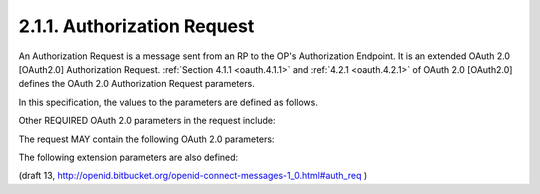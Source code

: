 2.1.1.  Authorization Request
^^^^^^^^^^^^^^^^^^^^^^^^^^^^^^^^^^^^^^^^

An Authorization Request is a message sent from an RP 
to the OP's Authorization Endpoint. 
It is an extended OAuth 2.0 [OAuth2.0] Authorization Request. 
:ref:`Section 4.1.1 <oauth.4.1.1>` and :ref:`4.2.1 <oauth.4.2.1>` of OAuth 2.0 [OAuth2.0] 
defines the OAuth 2.0 Authorization Request parameters. 

In this specification, the values to the parameters are defined as follows.

.. node::

    MUST respose_type:

        - code
        - token
        - id_token token
        - 
.. glossary::

    response_type
        This parameter controls the parameters returned in the response from the Authorization Endpoint. 
        The OAuth 2.0 specification documents two response types:

            code
                When supplied as the value for the response_type parameter, 
                a successful response MUST include an Authorization Code as defined in the OAuth 2.0 specification. 

                Both successful and error responses MUST be added as parameters to the query component of the response. 
                All tokens are returned from the Token Endpoint. 
                Authorization Servers MUST support this response_type. 

            token
                When supplied as the value for the response_type parameter, 
                a successful response MUST include an Access Token 
                as defined in the OAuth 2.0 specification. 

                Both successful and error responses MUST be fragment-encoded. 

                No ID Token is provided to the Client. 

        OpenID Connect supports these additional response types [OAuth.Responses] that have been registered: 

            id_token
                When supplied as the value for the response_type parameter, 
                a successful response MUST include an ID Token. 
                Both successful and error responses SHOULD be fragment-encoded. 
                Authorization Servers SHOULD support this response_type. 

            id_token token
                When supplied as the value for the response_type parameter, 
                a successful response MUST include both an Access Token 
                as well as an ID Token. 

                Both successful and error responses SHOULD be fragment-encoded. 
                Authorization Servers MUST support this response_type. 

            code token
                When supplied as the value for the response_type parameter, 
                a successful response MUST include both an Access Token 
                and an Authorization Code as defined in the OAuth 2.0 specification. 

                Both successful and error responses SHOULD be fragment-encoded. 

            code id_token
                When supplied as the value for the response_type parameter, 
                a successful response MUST include both an Authorization Code 
                as well as an ID Token. 

                Both successful and error responses SHOULD be fragment-encoded. 

            code id_token token
                When supplied as the value for the response_type parameter, 
                a successful response MUST include an Authorization Code, an ID Token,  
                and an Access Token. 

                Both successful and error responses SHOULD be fragment-encoded. 

        The Authorization Server MUST support all three of the code, id_token, and id_token token values for response_type. 
        The Client may request any OAuth 2.0 registered response type supported by the Authorization Server. 

    scope
        A space delimited, case sensitive list of ASCII string values. 
        The values specify an additive list of voluntary Claims that are returned from the UserInfo Endpoint. 
        The following scope values are defined:

            openid
                REQUIRED. 

                Informs the Authorization Server that the Client is making an OpenID Connect request. 
                If the openid scope value is not present, 
                the request **MUST NOT** be treated as an OpenID Connect request. 
                This scope value requests access to the user_id Claim at the UserInfo Endpoint. 

            profile
                OPTIONAL. 

                This scope value requests that access to the End-User's default profile Claims 
                at the UserInfo Endpoint be granted by the issued Access Token. 

                These claims are: name, family_name, given_name, middle_name, 
                nickname, preferred_username, profile, picture, website, gender, 
                birthdate, zoneinfo, locale, and updated_time. 

            email
                OPTIONAL. 

                This scope value requests that access to the email and email_verified Claims 
                at the UserInfo Endpoint be granted by the issued Access Token. 

            address
                OPTIONAL. 

                This scope value requests that access to address Claim 
                at the UserInfo Endpoint be granted by the issued Access Token. 

            phone
                OPTIONAL. 

                This scope value requests that access to the phone_number Claim 
                at the UserInfo Endpoint be granted by the issued Access Token. 

Other REQUIRED OAuth 2.0 parameters in the request include:

.. glossary::

    client_id
        The OAuth 2.0 Client Identifier. 

    redirect_uri
        A redirection URI where the response will be sent. 

The request MAY contain the following OAuth 2.0 parameters:

.. glossary::

    state
        RECOMMENDED. 

        An opaque value used to maintain state between the request and the callback; 
        it can serve as a protection against XSRF attacks, among other uses. 

The following extension parameters are also defined:

      
.. glossary::

    nonce
        A random, unique string value used to mitigate replay attacks. 

        Use of the nonce is REQUIRED when using the implicit flow and OPTIONAL when using the code flow. 

        .. note::

            - :term:`implicit` flow <= :term:`nonce` 

    display
        OPTIONAL. 

        An ASCII string value that specifies 
        how the Authorization Server displays the authentication and consent user interface pages to the End-User.

            page
                The Authorization Server SHOULD display authentication 
                and consent UI consistent with a full user-agent page view. 

                If the display parameter is not specified this is the default display mode. 

            popup
                The Authorization Server SHOULD display authentication and consent UI consistent 
                with a popup user-agent window. 

                The popup user-agent window SHOULD be 450 pixels wide and 500 pixels tall. 

            touch
                The Authorization Server SHOULD display authentication and consent UI consistent 
                with a device that leverages a touch interface. 

                The Authorization Server MAY attempt to detect the touch device and further customize the interface. 

            wap
                The Authorization Server SHOULD display authentication and consent UI consistent 
                with a "feature phone" type display. 

    prompt
        OPTIONAL. 

        A space delimited, case sensitive list of ASCII string values that specifies 
        whether the Authorization Server prompts the End-User for reauthentication and consent. 
        The possible values are:

        .. glossary::

            none
                The Authorization Server MUST NOT display any authentication or 
                consent user interface pages. 

                An error is returned if the End-User is not already authenticated or 
                the Client does not have pre-configured consent for the requested scopes. 

                This can be used as a method to check for existing authentication and/or consent. 

            login
                The Authorization Server MUST prompt the End-User for reauthentication. 

            consent
                The Authorization Server MUST prompt the End-User for consent 
                before returning information to the Client. 

            select_account
                The Authorization Server MUST prompt the End-User to select a user account. 
                This allows a user who has multiple accounts at the Authorization Server 
                to select amongst the multiple accounts that they may have current sessions for. 

        The prompt parameter can be used by the Client 
        to make sure that the End-User is still present for the current session 
        or to bring attention to the request. 

        If this parameter contains none with any other value, an error is returned. 

    request
        OPTIONAL. 

        An OpenID Request Object value. 

    request_uri
        OPTIONAL. 

        An URL that points to an OpenID Request Object. This is used to pass an OpenID Request Object by reference. 

    id_token_hint
        OPTIONAL. 

        An ID Token passed to the Authorization server 
        as a hint about the user's current or past authenticated session 
        with the client. 

        This SHOULD be present if prompt=none is sent. 
        The value is a JWS [JWS] encoded ID token as signed by the issuer, 
        the JWS [JWS] may be JWE [JWE] encrypted by the public key 
        of the issuer for additional confidentiality. 

        If the id_token received by the RP was encrypted, 
        the Client MUST decrypt the signed id_token (JWS [JWS]). 

        The Client MAY re-encrypt using the key that the server is capable of decrypting. 

    login_hint
        OPTIONAL. 

        A hint to the authorization service as to the login identifier 
        the user may use to authenticate at the authorization service (if necessary). 

        This hint can be used by an RP if it first asks the user 
        for their email address (or other identifier) and 
        then wants to pass that value as a hint to the discovered authorization service. 

        It is recommended that the hint value match the value used for discovery. 
        The use of this parameter is up to the IdP's discretion. 


(draft 13, http://openid.bitbucket.org/openid-connect-messages-1_0.html#auth_req )
